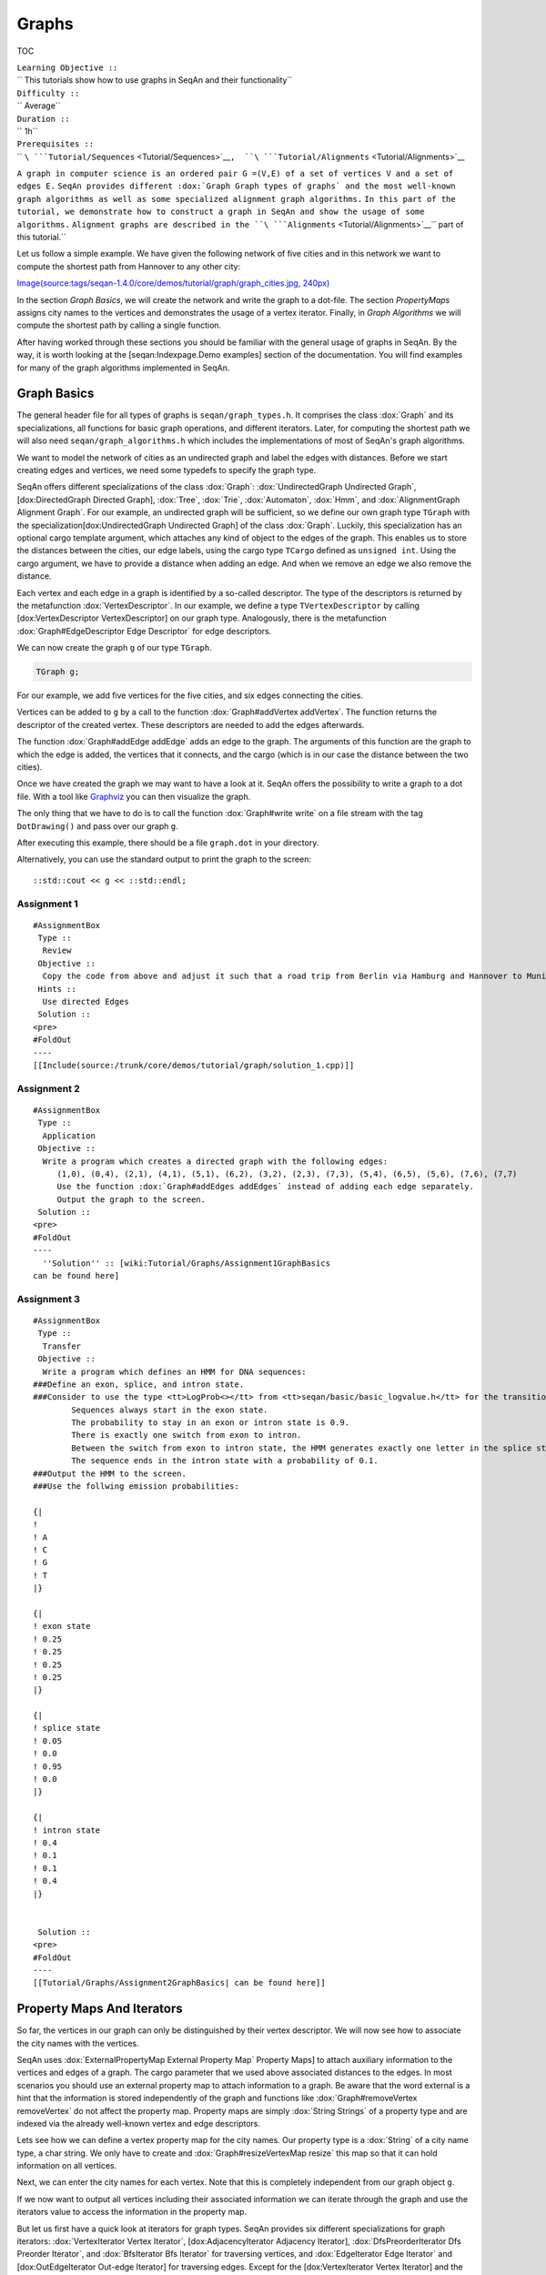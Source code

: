 Graphs
------

TOC

| ``Learning Objective ::``
| `` This tutorials show how to use graphs in SeqAn and their functionality``
| ``Difficulty ::``
| `` Average``
| ``Duration ::``
| `` 1h``
| ``Prerequisites ::``
| `` ``\ ```Tutorial/Sequences`` <Tutorial/Sequences>`__\ ``,  ``\ ```Tutorial/Alignments`` <Tutorial/Alignments>`__
``A graph in computer science is an ordered pair G =(V,E) of a set of vertices V and a set of edges E.``
``SeqAn provides different :dox:`Graph Graph types of graphs` and the most well-known graph algorithms as well as some specialized alignment graph algorithms.``
``In this part of the tutorial, we demonstrate how to construct a graph in SeqAn and show the usage of some algorithms.``
``Alignment graphs are described in the ``\ ```Alignments`` <Tutorial/Alignments>`__\ `` part of this tutorial.``

Let us follow a simple example. We have given the following network of
five cities and in this network we want to compute the shortest path
from Hannover to any other city:

`Image(source:tags/seqan-1.4.0/core/demos/tutorial/graph/graph\_cities.jpg,
240px) <Image(source:tags/seqan-1.4.0/core/demos/tutorial/graph/graph_cities.jpg, 240px)>`__

In the section *Graph Basics*, we will create the network and write the
graph to a dot-file. The section *PropertyMaps* assigns city names to
the vertices and demonstrates the usage of a vertex iterator. Finally,
in *Graph Algorithms* we will compute the shortest path by calling a
single function.

After having worked through these sections you should be familiar with
the general usage of graphs in SeqAn. By the way, it is worth looking at
the [seqan:Indexpage.Demo examples] section of the documentation. You
will find examples for many of the graph algorithms implemented in
SeqAn.

Graph Basics
~~~~~~~~~~~~

The general header file for all types of graphs is
``seqan/graph_types.h``. It comprises the class :dox:`Graph` and
its specializations, all functions for basic graph operations, and
different iterators. Later, for computing the shortest path we will also
need ``seqan/graph_algorithms.h`` which includes the implementations of
most of SeqAn's graph algorithms.

.. includefrags:: core/demos/tutorial/graph/graph_dijkstra.cpp
   :fragment: includes

We want to model the network of cities as an undirected graph and label
the edges with distances. Before we start creating edges and vertices,
we need some typedefs to specify the graph type.

SeqAn offers different specializations of the class :dox:`Graph`:
:dox:`UndirectedGraph Undirected Graph`, [dox:DirectedGraph Directed
Graph], :dox:`Tree`, :dox:`Trie`, :dox:`Automaton`,
:dox:`Hmm`, and :dox:`AlignmentGraph Alignment Graph`. For our
example, an undirected graph will be sufficient, so we define our own
graph type ``TGraph`` with the specialization[dox:UndirectedGraph
Undirected Graph] of the class :dox:`Graph`. Luckily, this
specialization has an optional cargo template argument, which attaches
any kind of object to the edges of the graph. This enables us to store
the distances between the cities, our edge labels, using the cargo type
``TCargo`` defined as ``unsigned int``. Using the cargo argument, we
have to provide a distance when adding an edge. And when we remove an
edge we also remove the distance.

.. includefrags:: core/demos/tutorial/graph/graph_dijkstra.cpp
   :fragment: main-typedefs

Each vertex and each edge in a graph is identified by a so-called
descriptor. The type of the descriptors is returned by the metafunction
:dox:`VertexDescriptor`. In our example, we define a
type ``TVertexDescriptor`` by calling [dox:VertexDescriptor
VertexDescriptor] on our graph type. Analogously, there is the
metafunction :dox:`Graph#EdgeDescriptor Edge Descriptor` for edge
descriptors.

We can now create the graph ``g`` of our type ``TGraph``.

.. code-block:: cpp

   TGraph g;

For our example, we add five vertices for the five cities, and six edges
connecting the cities.

Vertices can be added to ``g`` by a call to the function
:dox:`Graph#addVertex addVertex`. The function returns the descriptor of
the created vertex. These descriptors are needed to add the edges
afterwards.

.. includefrags:: eqan-1.4.0/core/demos/tutorial/graph/graph_dijkstra.cpp
   :fragment: create-vertices

The function :dox:`Graph#addEdge addEdge` adds an edge to the graph. The
arguments of this function are the graph to which the edge is added, the
vertices that it connects, and the cargo (which is in our case the
distance between the two cities).

.. includefrags:: eqan-1.4.0/core/demos/tutorial/graph/graph_dijkstra.cpp
   :fragment: create-edges

Once we have created the graph we may want to have a look at it. SeqAn
offers the possibility to write a graph to a dot file. With a tool like
`Graphviz <http://www.graphviz.org/>`__ you can then visualize the
graph.

The only thing that we have to do is to call the function
:dox:`Graph#write write` on a file stream with the tag ``DotDrawing()``
and pass over our graph ``g``.

.. includefrags:: eqan-1.4.0/core/demos/tutorial/graph/graph_dijkstra.cpp
   :fragment: main-graph-io

After executing this example, there should be a file ``graph.dot`` in
your directory.

Alternatively, you can use the standard output to print the graph to the
screen:

::

        ::std::cout << g << ::std::endl;

Assignment 1
^^^^^^^^^^^^

::

    #AssignmentBox
     Type ::
      Review
     Objective ::
      Copy the code from above and adjust it such that a road trip from Berlin via Hamburg and Hannover to Munich is simulated.
     Hints ::
      Use directed Edges
     Solution ::
    <pre>
    #FoldOut
    ----
    [[Include(source:/trunk/core/demos/tutorial/graph/solution_1.cpp)]]

.. raw:: html

   </pre>

Assignment 2
^^^^^^^^^^^^

::

    #AssignmentBox
     Type ::
      Application
     Objective ::
      Write a program which creates a directed graph with the following edges:
         (1,0), (0,4), (2,1), (4,1), (5,1), (6,2), (3,2), (2,3), (7,3), (5,4), (6,5), (5,6), (7,6), (7,7)
         Use the function :dox:`Graph#addEdges addEdges` instead of adding each edge separately.
         Output the graph to the screen.
     Solution ::
    <pre>
    #FoldOut
    ----
      ''Solution'' :: [wiki:Tutorial/Graphs/Assignment1GraphBasics
    can be found here]

.. raw:: html

   </pre>

Assignment 3
^^^^^^^^^^^^

::

    #AssignmentBox
     Type ::
      Transfer
     Objective ::
      Write a program which defines an HMM for DNA sequences:
    ###Define an exon, splice, and intron state.
    ###Consider to use the type <tt>LogProb<></tt> from <tt>seqan/basic/basic_logvalue.h</tt> for the transition probabilities.
            Sequences always start in the exon state.
            The probability to stay in an exon or intron state is 0.9.
            There is exactly one switch from exon to intron.
            Between the switch from exon to intron state, the HMM generates exactly one letter in the splice state.
            The sequence ends in the intron state with a probability of 0.1.
    ###Output the HMM to the screen.
    ###Use the follwing emission probabilities:

    {|
    !
    ! A
    ! C
    ! G
    ! T
    |}

    {|
    ! exon state
    ! 0.25
    ! 0.25
    ! 0.25
    ! 0.25
    |}

    {|
    ! splice state
    ! 0.05
    ! 0.0
    ! 0.95
    ! 0.0
    |}

    {|
    ! intron state
    ! 0.4
    ! 0.1
    ! 0.1
    ! 0.4
    |}


     Solution ::
    <pre>
    #FoldOut
    ----
    [[Tutorial/Graphs/Assignment2GraphBasics| can be found here]]

.. raw:: html

   </pre>

Property Maps And Iterators
~~~~~~~~~~~~~~~~~~~~~~~~~~~

So far, the vertices in our graph can only be distinguished by their
vertex descriptor. We will now see how to associate the city names with
the vertices.

SeqAn uses :dox:`ExternalPropertyMap External Property Map` Property
Maps] to attach auxiliary information to the vertices and edges of a
graph. The cargo parameter that we used above associated distances to
the edges. In most scenarios you should use an external property map to
attach information to a graph. Be aware that the word external is a hint
that the information is stored independently of the graph and functions
like :dox:`Graph#removeVertex removeVertex` do not affect the property
map. Property maps are simply :dox:`String Strings` of a property type
and are indexed via the already well-known vertex and edge descriptors.

Lets see how we can define a vertex property map for the city names. Our
property type is a :dox:`String` of a city name type, a char
string. We only have to create and :dox:`Graph#resizeVertexMap resize`
this map so that it can hold information on all vertices.

.. includefrags:: eqan-1.4.0/core/demos/tutorial/graph/graph_dijkstra.cpp
   :fragment: definition-property-map

Next, we can enter the city names for each vertex. Note that this is
completely independent from our graph object ``g``.

.. includefrags:: eqan-1.4.0/core/demos/tutorial/graph/graph_dijkstra.cpp
   :fragment: enter-properties

If we now want to output all vertices including their associated
information we can iterate through the graph and use the iterators value
to access the information in the property map.

But let us first have a quick look at iterators for graph types. SeqAn
provides six different specializations for graph iterators:
:dox:`VertexIterator Vertex Iterator`, [dox:AdjacencyIterator Adjacency
Iterator], :dox:`DfsPreorderIterator Dfs Preorder Iterator`, and
:dox:`BfsIterator Bfs Iterator` for traversing vertices, and
:dox:`EdgeIterator Edge Iterator` and [dox:OutEdgeIterator Out-edge
Iterator] for traversing edges. Except for the [dox:VertexIterator
Vertex Iterator] and the :dox:`EdgeIterator Edge Iterator` they depend
additionally to the graph on a specified edge or vertex.

To output all vertices of our graph in an arbitrary order, we can define
an iterator of the specialization :dox:`VertexIterator Vertex Iterator`
and determine its type with the metafunction
:dox:`ContainerConcept#Iterator Iterator`. The functions
:dox:`RootedIteratorConcept#atEnd atEnd` and
:dox:`InputIteratorConcept#goNext goNext` also work for graph iterators
as for all other iterators in SeqAn.

The :dox:`IteratorAssociatedTypesConcept#value value` of any type of
vertex iterator is the vertex descriptor. To print out all city names we
have to call the function :dox:`Graph#getProperty getProperty` on our
property map ``cityNames`` with the corresponding vertex descriptor that
is returned by the value function.

.. includefrags:: eqan-1.4.0/core/demos/tutorial/graph/graph_dijkstra.cpp
   :fragment: iterate-and-output-properties

The output of this piece of code should look as follows:

::

    #html
    <pre class="wiki" style="background-color:black;color:lightgray">
    0:Berlin
    1:Hamburg
    2:Hannover
    3:Mainz
    4:Munich

.. raw:: html

   </pre>

Assignments 4
^^^^^^^^^^^^^

::

    #AssignmentBox
     Type ::
      Application
     Objective ::
      Add a vertex map to the program from task 2:
    ###The map shall assign a lower-case letter to each of the seven vertices.
            Find a way to assign the properties to all vertices at once in a single function call (''without'' using the function :dox:`Graph#assignProperty assigProperty` for each vertex separately).
    ###Show that the graph is not connected by iterating through the graph in depth-first-search ordering.
            Output the properties of the reached vertices.

     Solution ::
    <pre>
    #FoldOut
    ----
    [[Tutorial/Graphs/Assignment1PropertyMaps| can be found here]]

.. raw:: html

   </pre>

Graph Algorithms
~~~~~~~~~~~~~~~~

Now that we completed creating the graph we can address the graph
algorithms. Here is an overview of some graph algorithms currently
available in SeqAn:

::

    #comment
    [[Image(source:tags/seqan-1.4.0/docs/img/contentGraph.png)]]

+-----------------------------------+------------------------------------------------------------------------------------------------------------------+---------------------------------------------------------------------------------------------------------------------------------------------------------------------------------------------------------------------------------------------------+
|                                   | **Algorithm**                                                                                                    | **SeqAn function**                                                                                                                                                                                                                                |
+===================================+==================================================================================================================+===================================================================================================================================================================================================================================================+
| **Elementary Graph Algorithms**   | Breadth-First-Search Depth-First Search Topological Sort Strongly-Connected Components                           | :dox:`breadthFirstSearch` :dox:`depthFirstSearch` :dox:`topologicalSort` :dox:`stronglyConnectedComponents`                                                           |
+-----------------------------------+------------------------------------------------------------------------------------------------------------------+---------------------------------------------------------------------------------------------------------------------------------------------------------------------------------------------------------------------------------------------------+
| **Minimum Spanning Tree**         | Prim's Algorithm Kruskal's Algorithm                                                                             | :dox:`primsAlgorithm` :dox:`kruskalsAlgorithm`                                                                                                                                                                     |
+-----------------------------------+------------------------------------------------------------------------------------------------------------------+---------------------------------------------------------------------------------------------------------------------------------------------------------------------------------------------------------------------------------------------------+
| **Single-Source Shortest Path**   | DAG Shortest Path Bellman-Ford Dijkstra                                                                          | :dox:`dagShortestPath` :dox:`bellmanFordAlgorithm` :dox:`dijkstra`                                                                                                                                     |
+-----------------------------------+------------------------------------------------------------------------------------------------------------------+---------------------------------------------------------------------------------------------------------------------------------------------------------------------------------------------------------------------------------------------------+
| **All-Pairs Shortest Path**       | All-Pairs Shortest Path Floyd Warshall                                                                           | :dox:`allPairsShortestPath` :dox:`floydWarshallAlgorithm`                                                                                                                                               |
+-----------------------------------+------------------------------------------------------------------------------------------------------------------+---------------------------------------------------------------------------------------------------------------------------------------------------------------------------------------------------------------------------------------------------+
| **Maximum Flow**                  | Ford-Fulkerson                                                                                                   | :dox:`fordFulkersonAlgorithm`                                                                                                                                                                                               |
+-----------------------------------+------------------------------------------------------------------------------------------------------------------+---------------------------------------------------------------------------------------------------------------------------------------------------------------------------------------------------------------------------------------------------+
| **Transitive Closure**            | Transitive Closure                                                                                               | :dox:`transitiveClosure`                                                                                                                                                                                                         |
+-----------------------------------+------------------------------------------------------------------------------------------------------------------+---------------------------------------------------------------------------------------------------------------------------------------------------------------------------------------------------------------------------------------------------+
| **Biologicals**                   | Needleman-Wunsch Gotoh Hirschberg with Gotoh Smith-Waterman Multiple Sequence Alignment UPGMA Neighbor Joining   | :dox:`globalAlignment` :dox:`globalAlignment` :dox:`globalAlignment` :dox:`localAlignment` :dox:`globalMsaAlignment` :dox:`upgmaTree` :dox:`njTree`   |
+-----------------------------------+------------------------------------------------------------------------------------------------------------------+---------------------------------------------------------------------------------------------------------------------------------------------------------------------------------------------------------------------------------------------------+

::

    #comment
    {|
    ! '''Matching'''
    ! Path Growing Algorithm
    ! seqan:Function.weightedBipartiteMatching
    |}

The biological algorithms use heavily the alignment graph. Most of them
are covered in the `Alignments section <Tutorial/Alignments>`__. All
others use the appropriate standard graph. All algorithms require some
kind of additional input, e.g., the Dijkstra algorithm requires a
distance property map, alignment algorithms sequences and a score type
and the network flow algorithm capacities on the edges.

Generally, only a single function call is sufficient to carry out all
the calculations of a graph algorithm. In most cases you will have to
define containers that store the algorithms results prior to the
function call.

In our example, we apply the shortest-path algorithm of Dijkstra. It is
implemented in the function :dox:`dijkstra`.

Let's have a look at the input parameters: The first parameter is of
course the graph, ``g``. Second, you will have to specify a vertex
descriptor. The function will compute the distance from this vertex to
all vertices in the graph. The last input parameter is an edge map
containing the distances between the vertices. One may think that the
distance map is already contained in the graph. Indeed this is the case
for our graph type but it is not in general. The cargo of a graph might
as well be a string of characters or any other type. So, we first have
to find out how to access our internal edge map. We do not need to copy
the information to a new map. Instead we can define an object of the
type :dox:`InternalMap` of our type ``TCargo``. It will
automatically find the edge labels in the graph when the function
:dox:`Graph#property property` or :dox:`Graph#getProperty getProperty` is
called on it with the corresponding edge descriptor.

The output containers of the shortest-path algorithm are two property
maps, ``predMap`` and ``distMap``. The ``predMap`` is a vertex map that
determines a shortest-paths-tree by mapping the predecessor to each
vertex. Even though we are not interested in this information, we have
to define it and pass it to the function. The ``distMap`` indicates the
length of the shortest path to each vertex.

.. includefrags:: eqan-1.4.0/core/demos/tutorial/graph/graph_dijkstra.cpp
   :fragment: dijkstra-containers

Having defined all these property maps, we can then call the function
:dox:`dijkstra`:

::

        dijkstra(g,vertHannover,cargoMap,predMap,distMap);

Finally, we have to output the result. Therefore, we define a second
vertex iterator ``itV2`` and access the distances just like the city
names with the function :dox:`Graph#property property` on the
corresponding property map.

.. includefrags:: eqan-1.4.0/core/demos/tutorial/graph/graph_dijkstra.cpp
   :fragment: dijkstra-output

Assignments 5
^^^^^^^^^^^^^

::

    #AssignmentBox
     Type ::
      Application
     Objective ::
      Write a program which calculates the connected components of the graph defined in task 1. Output the component for each vertex.

     Solution ::
    <pre>
    #FoldOut
    ----
    [[Tutorial/Graphs/Assignment1GraphAlgorithms| can be found here]]

.. raw:: html

   </pre>

Assignments 6
^^^^^^^^^^^^^

::

    #AssignmentBox
     Type ::
      Application
     Objective ::
      xtend the program from the task 2. Given the sequence <tt>s</tt>="CTTCATGTGAAAGCAGACGTAAGTCA"
    ###calculate the Viterbi path of <tt>s</tt> and output the path as well as the probability of the path and
    ###calculate the probability that the HMM generated <tt>s</tt> with the forward and backward algorithm.

     Solution ::
    <pre>
    #FoldOut
    ----
    [[Tutorial/Graphs/Assignment2GraphAlgorithms| can be found here]]

.. raw:: html

   </pre>

Submit a comment
^^^^^^^^^^^^^^^^

If you found a mistake, or have suggestions about an improvement of this
page press:
[/newticket?component=Documentation&description=Tutorial+Enhancement+for+page+http://trac.seqan.de/wiki/Tutorial/Graphs&type=enhancement
submit your comment]

.. raw:: mediawiki

   {{TracNotice|{{PAGENAME}}}}
